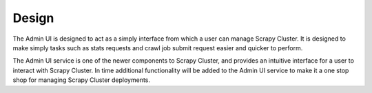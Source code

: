 Design
======

The Admin UI is designed to act as a simply interface from which a user can manage Scrapy Cluster. It is designed to make simply tasks such as stats requests and crawl job submit request easier and quicker to perform.


The Admin UI service is one of the newer components to Scrapy Cluster, and provides an intuitive interface for a user to interact with Scrapy Cluster. In time additional functionality will be added to the Admin UI service to make it a one stop shop for managing Scrapy Cluster deployments.
